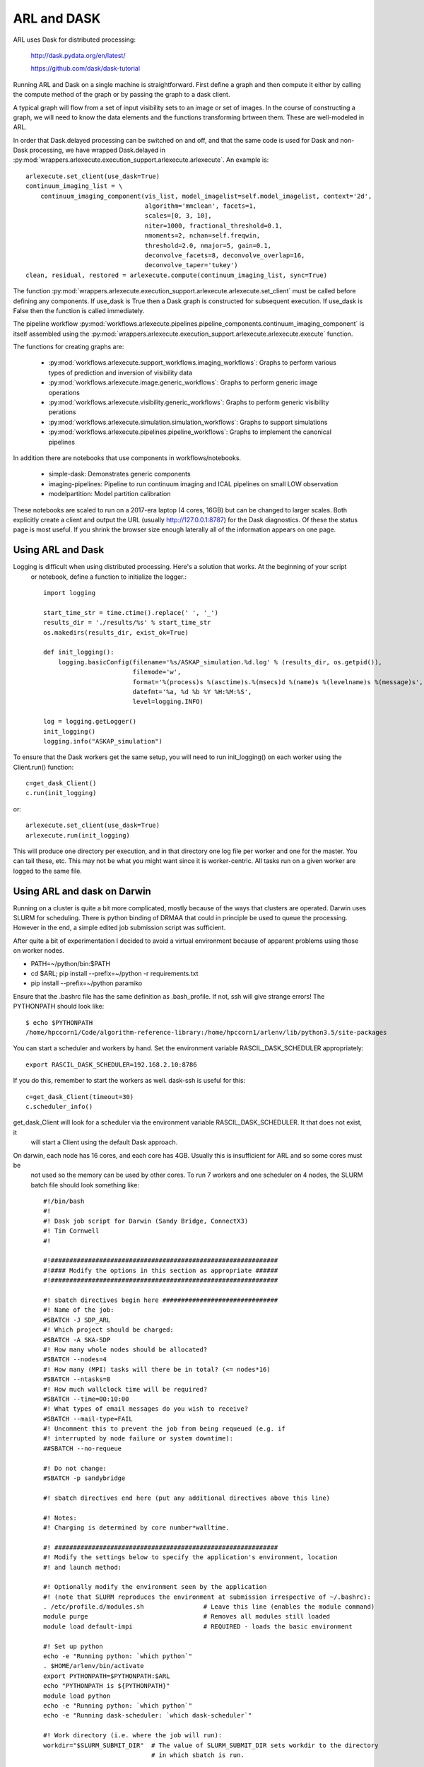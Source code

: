 
ARL and DASK
************

ARL uses Dask for distributed processing:

    http://dask.pydata.org/en/latest/

    https://github.com/dask/dask-tutorial

Running ARL and Dask on a single machine is straightforward. First define a graph and then compute it either by
calling the compute method of the graph or by passing the graph to a dask client.

A typical graph will flow from a set of input visibility sets to an image or set of images. In the course
of constructing a graph, we will need to know the data elements and the functions transforming brtween them.
These are well-modeled in ARL.

In order that Dask.delayed processing can be switched on and off, and that the same code is used for Dask and
non-Dask processing, we have wrapped Dask.delayed in :py:mod:`wrappers.arlexecute.execution_support.arlexecute.arlexecute`.
An example is::

        arlexecute.set_client(use_dask=True)
        continuum_imaging_list = \
            continuum_imaging_component(vis_list, model_imagelist=self.model_imagelist, context='2d',
                                        algorithm='mmclean', facets=1,
                                        scales=[0, 3, 10],
                                        niter=1000, fractional_threshold=0.1,
                                        nmoments=2, nchan=self.freqwin,
                                        threshold=2.0, nmajor=5, gain=0.1,
                                        deconvolve_facets=8, deconvolve_overlap=16,
                                        deconvolve_taper='tukey')
        clean, residual, restored = arlexecute.compute(continuum_imaging_list, sync=True)

The function :py:mod:`wrappers.arlexecute.execution_support.arlexecute.arlexecute.set_client` must be called
before defining any components. If use_dask is True then a Dask graph is constructed for subsequent execution. If
use_dask is False then the function is called immediately.

The pipeline workflow
:py:mod:`workflows.arlexecute.pipelines.pipeline_components.continuum_imaging_component` is itself assembled using the
:py:mod:`wrappers.arlexecute.execution_support.arlexecute.arlexecute.execute` function.

The functions for creating graphs are:

    - :py:mod:`workflows.arlexecute.support_workflows.imaging_workflows`: Graphs to perform various types of prediction and inversion of visibility data
    - :py:mod:`workflows.arlexecute.image.generic_workflows`: Graphs to perform generic image operations
    - :py:mod:`workflows.arlexecute.visibility.generic_workflows`: Graphs to perform generic visibility perations
    - :py:mod:`workflows.arlexecute.simulation.simulation_workflows`: Graphs to support simulations
    - :py:mod:`workflows.arlexecute.pipelines.pipeline_workflows`: Graphs to implement the canonical pipelines

In addition there are notebooks that use components in workflows/notebooks.

    - simple-dask: Demonstrates generic components
    - imaging-pipelines: Pipeline to run continuum imaging and ICAL pipelines on small LOW observation
    - modelpartition: Model partition calibration

These notebooks are scaled to run on a 2017-era laptop (4 cores, 16GB) but can be changed to larger scales. Both
explicitly create a client and output the URL (usually http://127.0.0.1:8787) for the Dask diagnostics. Of these the
status page is most useful. If you shrink the browser size enough laterally all of the information appears on one
page.

Using ARL and Dask
==================

Logging is difficult when using distributed processing. Here's a solution that works. At the beginning of your script
 or notebook, define a function to initialize the logger.::

    import logging

    start_time_str = time.ctime().replace(' ', '_')
    results_dir = './results/%s' % start_time_str
    os.makedirs(results_dir, exist_ok=True)

    def init_logging():
        logging.basicConfig(filename='%s/ASKAP_simulation.%d.log' % (results_dir, os.getpid()),
                            filemode='w',
                            format='%(process)s %(asctime)s.%(msecs)d %(name)s %(levelname)s %(message)s',
                            datefmt='%a, %d %b %Y %H:%M:%S',
                            level=logging.INFO)

    log = logging.getLogger()
    init_logging()
    logging.info("ASKAP_simulation")

To ensure that the Dask workers get the same setup, you will need to run init_logging() on each worker using the
Client.run() function::

    c=get_dask_Client()
    c.run(init_logging)

or::

    arlexecute.set_client(use_dask=True)
    arlexecute.run(init_logging)

This will produce one directory per execution, and in that directory one log file per worker and one for the master.
You can tail these, etc. This may not be what you might want since it is worker-centric. All tasks run on a given
worker are logged to the same file.


Using ARL and dask on Darwin
============================

Running on a cluster is quite a bit more complicated, mostly because of the ways that clusters are operated. Darwin
uses SLURM for scheduling. There is python binding of DRMAA that could in principle be used to queue the processing.
However in the end, a simple edited job submission script was sufficient.

After quite a bit of experimentation I decided to avoid a virtual environment because of apparent problems using
those on worker nodes.

* PATH=~/python/bin:$PATH
* cd $ARL; pip install --prefix=~/python -r requirements.txt
* pip install --prefix=~/python paramiko

Ensure that the .bashrc file has the same definition as .bash_profile. If not, ssh will give strange errors! The
PYTHONPATH should look like::

    $ echo $PYTHONPATH
    /home/hpccorn1/Code/algorithm-reference-library:/home/hpccorn1/arlenv/lib/python3.5/site-packages

You can start a scheduler and workers by hand. Set the environment variable RASCIL_DASK_SCHEDULER appropriately::

    export RASCIL_DASK_SCHEDULER=192.168.2.10:8786

If you do this, remember to start the workers as well. dask-ssh is useful for this::

    c=get_dask_Client(timeout=30)
    c.scheduler_info()

get_dask_Client will look for a scheduler via the environment variable RASCIL_DASK_SCHEDULER. It that does not exist, it
 will start a Client using the default Dask approach.

On darwin, each node has 16 cores, and each core has 4GB. Usually this is insufficient for ARL and so some cores must be
 not used so the memory can be used by other cores. To run 7 workers and one scheduler on 4 nodes, the SLURM batch
 file should look something like::

    #!/bin/bash
    #!
    #! Dask job script for Darwin (Sandy Bridge, ConnectX3)
    #! Tim Cornwell
    #!

    #!#############################################################
    #!#### Modify the options in this section as appropriate ######
    #!#############################################################

    #! sbatch directives begin here ###############################
    #! Name of the job:
    #SBATCH -J SDP_ARL
    #! Which project should be charged:
    #SBATCH -A SKA-SDP
    #! How many whole nodes should be allocated?
    #SBATCH --nodes=4
    #! How many (MPI) tasks will there be in total? (<= nodes*16)
    #SBATCH --ntasks=8
    #! How much wallclock time will be required?
    #SBATCH --time=00:10:00
    #! What types of email messages do you wish to receive?
    #SBATCH --mail-type=FAIL
    #! Uncomment this to prevent the job from being requeued (e.g. if
    #! interrupted by node failure or system downtime):
    ##SBATCH --no-requeue

    #! Do not change:
    #SBATCH -p sandybridge

    #! sbatch directives end here (put any additional directives above this line)

    #! Notes:
    #! Charging is determined by core number*walltime.

    #! ############################################################
    #! Modify the settings below to specify the application's environment, location
    #! and launch method:

    #! Optionally modify the environment seen by the application
    #! (note that SLURM reproduces the environment at submission irrespective of ~/.bashrc):
    . /etc/profile.d/modules.sh                # Leave this line (enables the module command)
    module purge                               # Removes all modules still loaded
    module load default-impi                   # REQUIRED - loads the basic environment

    #! Set up python
    echo -e "Running python: `which python`"
    . $HOME/arlenv/bin/activate
    export PYTHONPATH=$PYTHONPATH:$ARL
    echo "PYTHONPATH is ${PYTHONPATH}"
    module load python
    echo -e "Running python: `which python`"
    echo -e "Running dask-scheduler: `which dask-scheduler`"

    #! Work directory (i.e. where the job will run):
    workdir="$SLURM_SUBMIT_DIR"  # The value of SLURM_SUBMIT_DIR sets workdir to the directory
                                 # in which sbatch is run.

    #! Are you using OpenMP (NB this is unrelated to OpenMPI)? If so increase this
    #! safe value to no more than 16:
    export OMP_NUM_THREADS=1

    #CMD="jupyter nbconvert --execute --ExecutePreprocessor.timeout=3600 --to rst simple-dask.ipynb"
    #CMD="python dask_minimal.py"
    CMD="python3 imaging-distributed.py"

    cd $workdir
    echo -e "Changed directory to `pwd`.\n"

    JOBID=$SLURM_JOB_ID

    if [ "$SLURM_JOB_NODELIST" ]; then
            #! Create a hostfile:
            export NODEFILE=`generate_pbs_nodefile`
            cat $NODEFILE | uniq > hostfile.$JOBID
            echo -e "\nNodes allocated:\n================"
            echo `cat hostfile.$JOBID | sed -e 's/\..*$//g'`
    fi


    echo -e "JobID: $JOBID\n======"
    echo "Time: `date`"
    echo "Master node: `hostname`"
    echo "Current directory: `pwd`"

    # dask-worker --preload distributed_setup.py $scheduler &
    scheduler="`hostname`:8786"
    echo "About to dask-ssh on:"
    cat hostfile.$JOBID

    #! dask-ssh related options:
    #!  --nthreads INTEGER        Number of threads per worker process. Defaults to
    #!                            number of cores divided by the number of processes
    #!                            per host.
    #!  --nprocs INTEGER          Number of worker processes per host.  Defaults to
    #!                            one.
    #!  --hostfile PATH           Textfile with hostnames/IP addresses
    #!
    dask-ssh --nprocs 2 --nthreads 1 --scheduler-port 8786 --log-directory `pwd` --hostfile hostfile.$JOBID &
    sleep 10

    #! We need to tell dask Client (inside python) where the scheduler is running
    scheduler="`hostname`:8786"
    echo "Scheduler is running at ${scheduler}"
    export RASCIL_DASK_SCHEDULER=${scheduler}

    echo "About to execute $CMD"

    eval $CMD

    #! Wait for dash-ssh to be shutdown from the python
    wait %1

In the command CMD remember to shutdown the Client so the batch script will close the background dask-ssh and then exit.

Thw diagnostic pages can be tunneled. ARL emits the URL of the diagnostic page. For example::

      http://10.143.1.25:8787

Then to tunnel the pages::

      ssh hpccorn1@login.hpc.cam.ac.uk -L8080:10.143.1.25:8787

The diagnostic page is available from your local browser at::

      127.0.0.1:8080

